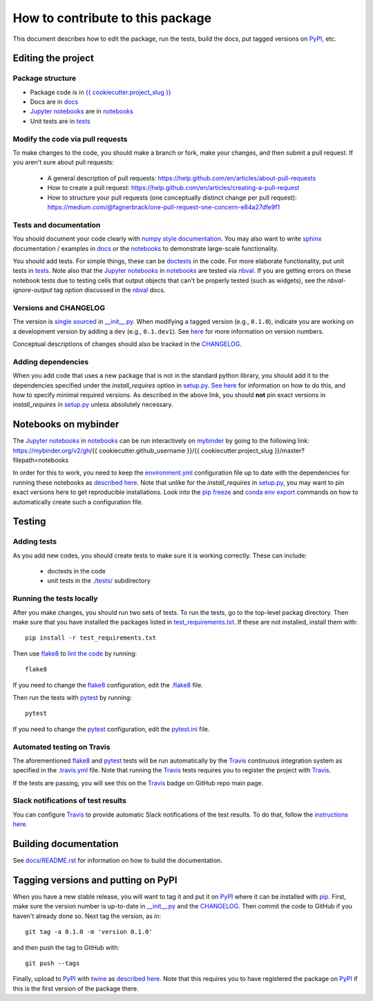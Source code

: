=====================================
How to contribute to this package
=====================================

This document describes how to edit the package, run the tests, build the docs, put tagged versions on PyPI_, etc.

Editing the project
---------------------

Package structure
++++++++++++++++++
- Package code is in `{{ cookiecutter.project_slug }} <{{ cookiecutter.project_slug }}>`_
- Docs are in docs_
- `Jupyter notebooks`_ are in notebooks_
- Unit tests are in tests_

Modify the code via pull requests
+++++++++++++++++++++++++++++++++++
To make changes to the code, you should make a branch or fork, make your changes, and then submit a pull request.
If you aren't sure about pull requests:

 - A general description of pull requests: https://help.github.com/en/articles/about-pull-requests

 - How to create a pull request: https://help.github.com/en/articles/creating-a-pull-request

 - How to structure your pull requests (one conceptually distinct change per pull request): https://medium.com/@fagnerbrack/one-pull-request-one-concern-e84a27dfe9f1

Tests and documentation
+++++++++++++++++++++++
You should document your code clearly with `numpy style documentation`_.
You may also want to write sphinx_ documentation / examples in docs_ or the notebooks_ to demonstrate large-scale functionality.

You should add tests.
For simple things, these can be `doctests <https://docs.python.org/3/library/doctest.html>`_ in the code.
For more elaborate functionality, put unit tests in tests_.
Note also that the `Jupyter notebooks`_ in notebooks_ are tested via nbval_.
If you are getting errors on these notebook tests due to testing cells that output objects that can't be properly tested (such as widgets), see the *nbval-ignore-output* tag option discussed in the nbval_ docs.

Versions and CHANGELOG
++++++++++++++++++++++
The version is `single sourced <https://packaging.python.org/guides/single-sourcing-package-version/>`_ in `__init__.py`_.
When modifying a tagged version (e.g., ``0.1.0``), indicate you are working on a development version by adding a ``dev`` (e.g., ``0.1.dev1``).
See `here <https://www.python.org/dev/peps/pep-0440/>`_ for more information on version numbers.

Conceptual descriptions of changes should also be tracked in the CHANGELOG_.

Adding dependencies
+++++++++++++++++++++
When you add code that uses a new package that is not in the standard python library, you should add it to the dependencies specified under the `install_requires` option in `setup.py <setup.py>`_.
`See here <https://packaging.python.org/discussions/install-requires-vs-requirements/>`_ for information on how to do this, and how to specify minimal required versions.
As described in the above link, you should **not** pin exact versions in `install_requires` in `setup.py <setup.py>`_ unless absolutely necessary.

Notebooks on mybinder
-----------------------
The `Jupyter notebooks`_ in notebooks_ can be run interactively on mybinder_ by going to the following link:
https://mybinder.org/v2/gh/{{ cookiecutter.github_username }}/{{ cookiecutter.project_slug }}/master?filepath=notebooks

In order for this to work, you need to keep the `environment.yml <environment.yml>`_ configuration file up to date with the dependencies for running these notebooks as `described here <https://mybinder.readthedocs.io/en/latest/config_files.html>`_.
Note that unlike for the `install_requires` in `setup.py <setup.py>`_, you may want to pin exact versions here to get reproducible installations.
Look into the `pip freeze <https://pip.pypa.io/en/stable/reference/pip_freeze/>`_ and `conda env export <https://packaging.python.org/discussions/install-requires-vs-requirements>`_ commands on how to automatically create such a configuration file.

Testing
---------

Adding tests
++++++++++++++
As you add new codes, you should create tests to make sure it is working correctly.
These can include:

  - doctests in the code

  - unit tests in the `./tests/ <tests>`_ subdirectory

Running the tests locally
++++++++++++++++++++++++++
After you make changes, you should run two sets of tests.
To run the tests, go to the top-level packag directory.
Then make sure that you have installed the packages listed in `test_requirements.txt <test_requirements.txt>`_.
If these are not installed, install them with::

    pip install -r test_requirements.txt

Then use flake8_ to `lint the code <https://en.wikipedia.org/wiki/Lint_%28software%29>`_ by running::

    flake8

If you need to change the flake8_ configuration, edit the `.flake8 <.flake8>`_ file.

Then run the tests with pytest_ by running::

    pytest

If you need to change the pytest_ configuration, edit the `pytest.ini <pytest.ini>`_ file.

Automated testing on Travis
+++++++++++++++++++++++++++
The aforementioned flake8_ and pytest_ tests will be run automatically by the Travis_ continuous integration system as specified in the `.travis.yml <.travis.yml>`_ file.
Note that running the Travis_ tests requires you to register the project with Travis_.

If the tests are passing, you will see this on the Travis_ badge on GitHub repo main page.

Slack notifications of test results
+++++++++++++++++++++++++++++++++++++
You can configure Travis_ to provide automatic Slack notifications of the test results.
To do that, follow the `instructions here <https://docs.travis-ci.com/user/notifications/#configuring-slack-notifications>`_.


Building documentation
------------------------
See `docs/README.rst <docs/README.rst>`_ for information on how to build the documentation.

Tagging versions and putting on PyPI
-------------------------------------
When you have a new stable release, you will want to tag it and put it on PyPI_ where it can be installed with pip_.
First, make sure the version number is up-to-date in `__init__.py`_ and the CHANGELOG_.
Then commit the code to GitHub if you haven't already done so.
Next tag the version, as in::

    git tag -a 0.1.0 -m 'version 0.1.0'

and then push the tag to GitHub with::

    git push --tags

Finally, upload to PyPI_ with twine_ as `described here <https://github.com/pypa/twine>`_.
Note that this requires you to have registered the package on PyPI_ if this is the first version of the package there.

.. _pytest: https://docs.pytest.org
.. _flake8: http://flake8.pycqa.org
.. _Travis: https://docs.travis-ci.com
.. _PyPI: https://pypi.org/
.. _pip: https://pip.pypa.io
.. _sphinx: https://sphinxcontrib-napoleon.readthedocs.io/en/latest/example_google.html
.. _tests: tests
.. _docs: docs
.. _notebooks: notebooks
.. _`Jupyter notebooks`: https://jupyter.org/
.. _`__init__.py`: {{ cookiecutter.project_slug }}/__init__.py
.. _CHANGELOG: CHANGELOG.rst
.. _twine: https://github.com/pypa/twine
.. _`numpy style documentation`: https://sphinxcontrib-napoleon.readthedocs.io/en/latest/example_numpy.html
.. _nbval: https://nbval.readthedocs.io
.. _mybinder: https://mybinder.readthedocs.io

